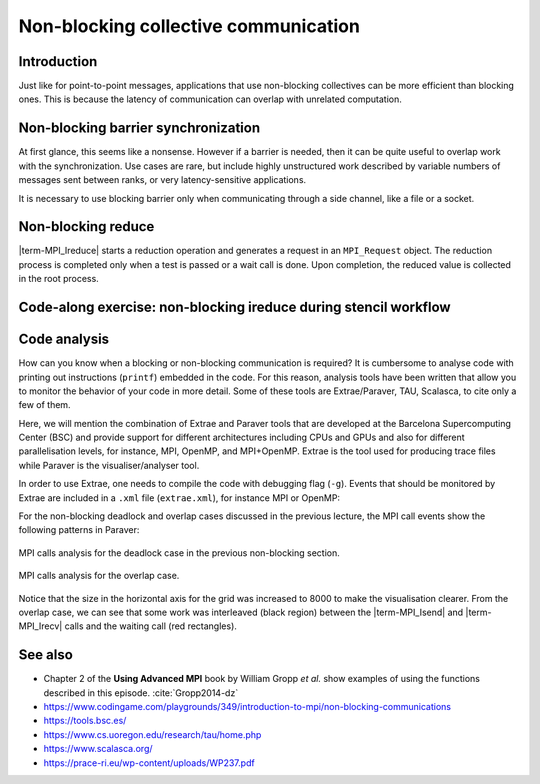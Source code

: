 Non-blocking collective communication
=====================================

.. questions::

   - Is the synchronization of collective communications avoidable?

.. objectives::

   - Understand that a non-blocking barrier is useful


Introduction
------------

Just like for point-to-point messages, applications that use
non-blocking collectives can be more efficient than blocking
ones. This is because the latency of communication can overlap with
unrelated computation.


Non-blocking barrier synchronization
------------------------------------

At first glance, this seems like a nonsense. However if a barrier is
needed, then it can be quite useful to overlap work with the
synchronization. Use cases are rare, but include highly unstructured
work described by variable numbers of messages sent between ranks, or
very latency-sensitive applications.

.. signature:: |term-MPI_Ibarrier|

   .. code-block:: c

      int MPI_Ibarrier(MPI_Comm comm,
                       MPI_Request *request)


.. parameters::

   A communicator ``comm`` and a ``request`` object that is a handler
   for a later wait call.

It is necessary to use blocking barrier only when communicating
through a side channel, like a file or a socket.

Non-blocking reduce
-------------------

|term-MPI_Ireduce| starts a reduction operation and generates a request in
an ``MPI_Request`` object. The reduction process is completed only when a test
is passed or a wait call is done. Upon completion, the reduced value is collected
in the root process.


.. signature:: |term-MPI_Ireduce|

   .. code-block:: c

      int MPI_Ireduce(const void* sendbuf,
                      void* recvbuf,
                      int count,
                      MPI_Datatype datatype,
                      MPI_Op op,
                      int root,
                      MPI_Comm comm,
                      MPI_Request *request)


.. parameters::

   ``sendbuf``, ``recvbuf``, and ``count`` are the buffer on **each**
   process, the buffer on ``root``, and the number of elements to be
   on each process. ``datatype`` is the type of the data to be reduced. 
   ``op`` is the reduction operation to be applied on the distributed
   data. The global result of the reduction operation is collected in
   the ``root`` process in the communicator ``comm``. The
   ``request`` object that is returned must be used to wait on the
   communication later.


Code-along exercise: non-blocking ireduce during stencil workflow
-----------------------------------------------------------------

.. challenge:: Observe a running total during a stencil workflow

   You can find a scaffold for the code in the ``content/code/day-3/00_ireduce``
   folder. It is quite similar to that for the earlier non-blocking code-along
   exercise. A working solution is in the ``solution`` subfolder. Try to compile
   with::

        mpicc -g -Wall -std=c11 non-blocking-communication-ireduce.c -o non-blocking-communication-ireduce

   #. When you have the code compiling, try to run with::

        mpiexec -np 2 ./non-blocking-communication-ireduce

   #. Try to fix the code

.. solution::

   * One correct approach is::

            fprintf(stderr, "Doing an non-blocking reduction on step %d\n", step);
            MPI_Ireduce(&local_total, &temporary_total, 1, MPI_FLOAT, MPI_SUM, total_root_rank, comm, &total_request);
        }
        /* Wait for the most recent total heat reduction, 4 steps after it was started */
        if (step % 5 == 3 && total_request != MPI_REQUEST_NULL)
        {
            MPI_Wait(&total_request, MPI_STATUS_IGNORE);
            total = temporary_total;
            if (rank == total_root_rank)
            {
                fprintf(stderr, "Total after waiting at step %d was %g\n", step, total);
            }
        }

           ... same code as in the original example 

        /* Now that we have left the main loop, we should wait for
         * the most recent total heat reduction to complete. */
        if (total_request != MPI_REQUEST_NULL)
        {
            MPI_Wait(&total_request, MPI_STATUS_IGNORE);

   * There are other approaches that work correctly. Is yours better
     or worse than this one? Why?

Code analysis
-------------

How can you know when a blocking or non-blocking communication is required?
It is cumbersome to analyse code with printing out instructions (``printf``)
embedded in the code. For this reason, analysis tools have been written that
allow you to monitor the behavior of your code in more detail.
Some of these tools are Extrae/Paraver, TAU, Scalasca, to cite only a few of them.

Here, we will mention the combination of Extrae and Paraver tools that are
developed at the Barcelona Supercomputing Center (BSC) and provide support
for different architectures including CPUs and GPUs and also for different
parallelisation levels, for instance, MPI, OpenMP, and MPI+OpenMP. Extrae is the
tool used for producing trace files while Paraver is the visualiser/analyser
tool.

In order to use Extrae, one needs to compile the code with debugging flag
(``-g``). Events that should be monitored by Extrae are included in a ``.xml``
file (``extrae.xml``), for instance MPI or OpenMP:

.. signature:: |``extrae.xml``|

   .. code-block:: c

      <?xml version='1.0'?>
      
        <trace enabled="yes"
         home="/software/Extrae/3.8.0-gompi-2020b"
         initial-mode="detail"
         type="paraver" >
      
        <mpi enabled="yes">
          <counters enabled="yes" />
        </mpi>
      
        <openmp enabled="no">
          <locks enabled="no" />
          <counters enabled="no" />
        </openmp>
      
      </trace>

For the non-blocking deadlock and overlap cases discussed in the previous lecture,
the MPI call events show the following patterns in Paraver:

.. figure:: img/extrae-deadlock.png
   :align: center

   MPI calls analysis for the deadlock case in the previous non-blocking
   section.


.. figure:: img/extrae-overlap.png
   :align: center

   MPI calls analysis for the overlap case.

Notice that the size in the horizontal axis for the grid was increased to 8000
to make the visualisation clearer. From the overlap case, we can see that some
work was interleaved (black region) between the |term-MPI_Isend| and 
|term-MPI_Irecv| calls and the waiting call (red rectangles).

See also
--------


* Chapter 2 of the **Using Advanced MPI** book by William Gropp *et al.* show
  examples of using the functions described in this episode. :cite:`Gropp2014-dz`
* https://www.codingame.com/playgrounds/349/introduction-to-mpi/non-blocking-communications
* https://tools.bsc.es/
* https://www.cs.uoregon.edu/research/tau/home.php
* https://www.scalasca.org/
* https://prace-ri.eu/wp-content/uploads/WP237.pdf

.. keypoints::

   - Non-blocking collectives take advantage of the efficiency of collective
     communications and allow at the same time the possibility of interleaving
     useful work.
   - Although it sounds contradictory and unuseful, a non-blocking barrier is
     sometimes handy, for instance in the case where only a notification from
     the processses arriving to the barrier is needed.
   - There are several available tools that can allow you to analyse your code in
     detail. Here, we have described the Extrae and Paraver tools but there are
     others in the market.
